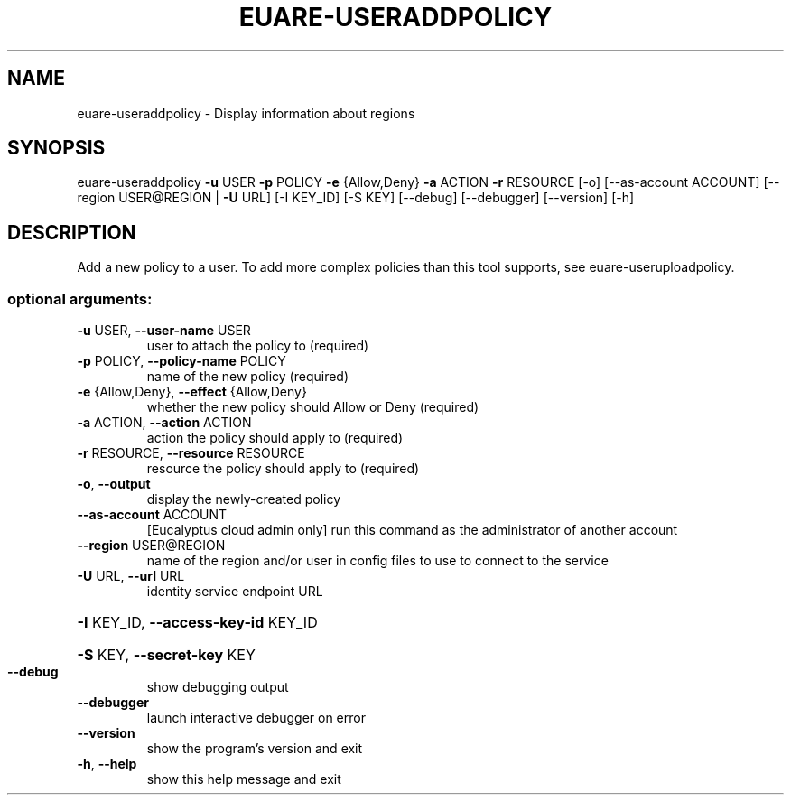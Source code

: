 .\" DO NOT MODIFY THIS FILE!  It was generated by help2man 1.40.12.
.TH EUARE-USERADDPOLICY "1" "May 2013" "euca2ools 3.0.0" "User Commands"
.SH NAME
euare-useraddpolicy \- Display information about regions
.SH SYNOPSIS
euare\-useraddpolicy \fB\-u\fR USER \fB\-p\fR POLICY \fB\-e\fR {Allow,Deny} \fB\-a\fR ACTION \fB\-r\fR
RESOURCE [\-o] [\-\-as\-account ACCOUNT]
[\-\-region USER@REGION | \fB\-U\fR URL] [\-I KEY_ID]
[\-S KEY] [\-\-debug] [\-\-debugger] [\-\-version] [\-h]
.SH DESCRIPTION
Add a new policy to a user. To add more complex policies than this
tool supports, see euare\-useruploadpolicy.
.SS "optional arguments:"
.TP
\fB\-u\fR USER, \fB\-\-user\-name\fR USER
user to attach the policy to (required)
.TP
\fB\-p\fR POLICY, \fB\-\-policy\-name\fR POLICY
name of the new policy (required)
.TP
\fB\-e\fR {Allow,Deny}, \fB\-\-effect\fR {Allow,Deny}
whether the new policy should Allow or Deny (required)
.TP
\fB\-a\fR ACTION, \fB\-\-action\fR ACTION
action the policy should apply to (required)
.TP
\fB\-r\fR RESOURCE, \fB\-\-resource\fR RESOURCE
resource the policy should apply to (required)
.TP
\fB\-o\fR, \fB\-\-output\fR
display the newly\-created policy
.TP
\fB\-\-as\-account\fR ACCOUNT
[Eucalyptus cloud admin only] run this command as the
administrator of another account
.TP
\fB\-\-region\fR USER@REGION
name of the region and/or user in config files to use
to connect to the service
.TP
\fB\-U\fR URL, \fB\-\-url\fR URL
identity service endpoint URL
.HP
\fB\-I\fR KEY_ID, \fB\-\-access\-key\-id\fR KEY_ID
.HP
\fB\-S\fR KEY, \fB\-\-secret\-key\fR KEY
.TP
\fB\-\-debug\fR
show debugging output
.TP
\fB\-\-debugger\fR
launch interactive debugger on error
.TP
\fB\-\-version\fR
show the program's version and exit
.TP
\fB\-h\fR, \fB\-\-help\fR
show this help message and exit
